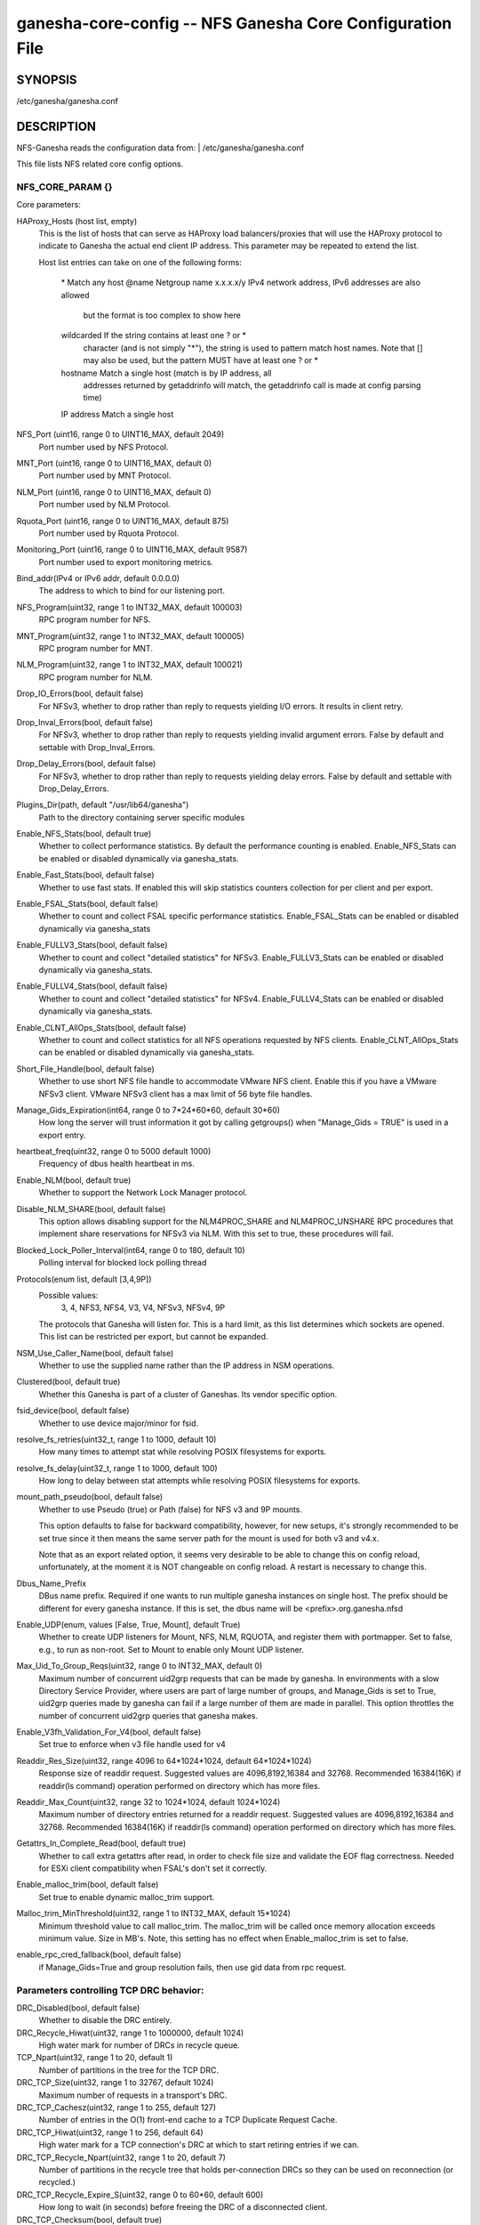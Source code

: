 ===================================================================
ganesha-core-config -- NFS Ganesha Core Configuration File
===================================================================

.. program:: ganesha-core-config


SYNOPSIS
==========================================================

| /etc/ganesha/ganesha.conf

DESCRIPTION
==========================================================

NFS-Ganesha reads the configuration data from:
| /etc/ganesha/ganesha.conf

This file lists NFS related core config options.

NFS_CORE_PARAM {}
--------------------------------------------------------------------------------
Core parameters:

HAProxy_Hosts (host list, empty)
    This is the list of hosts that can serve as HAProxy load balancers/proxies
    that will use the HAProxy protocol to indicate to Ganesha the actual end
    client IP address. This parameter may be repeated to extend the list.

    Host list entries can take on one of the following forms:

        \*          Match any host
        @name       Netgroup name
        x.x.x.x/y   IPv4 network address, IPv6 addresses are also allowed
                    but the format is too complex to show here
        wildcarded  If the string contains at least one ? or *
                    character (and is not simply "*"), the string is
                    used to pattern match host names. Note that [] may
                    also be used, but the pattern MUST have at least one
                    ? or *
        hostname    Match a single host (match is by IP address, all
                    addresses returned by getaddrinfo will match, the
                    getaddrinfo call is made at config parsing time)
        IP address  Match a single host

NFS_Port (uint16, range 0 to UINT16_MAX, default 2049)
    Port number used by NFS Protocol.

MNT_Port (uint16, range 0 to UINT16_MAX, default 0)
    Port number used by MNT Protocol.

NLM_Port (uint16, range 0 to UINT16_MAX, default 0)
    Port number used by NLM Protocol.

Rquota_Port (uint16, range 0 to UINT16_MAX, default 875)
    Port number used by Rquota Protocol.

Monitoring_Port (uint16, range 0 to UINT16_MAX, default 9587)
    Port number used to export monitoring metrics.

Bind_addr(IPv4 or IPv6 addr, default 0.0.0.0)
    The address to which to bind for our listening port.

NFS_Program(uint32, range 1 to INT32_MAX, default 100003)
    RPC program number for NFS.

MNT_Program(uint32, range 1 to INT32_MAX, default 100005)
    RPC program number for MNT.

NLM_Program(uint32, range 1 to INT32_MAX, default 100021)
    RPC program number for NLM.

Drop_IO_Errors(bool, default false)
    For NFSv3, whether to drop rather than reply to requests yielding I/O
    errors. It results in client retry.

Drop_Inval_Errors(bool, default false)
    For NFSv3, whether to drop rather than reply to requests yielding invalid
    argument errors.  False by default and settable with Drop_Inval_Errors.

Drop_Delay_Errors(bool, default false)
    For NFSv3, whether to drop rather than reply to requests yielding delay
    errors.  False by default and settable with Drop_Delay_Errors.

Plugins_Dir(path, default "/usr/lib64/ganesha")
    Path to the directory containing server specific modules

Enable_NFS_Stats(bool, default true)
    Whether to collect performance statistics. By default the performance
    counting is enabled. Enable_NFS_Stats can be enabled or disabled
    dynamically via ganesha_stats.

Enable_Fast_Stats(bool, default false)
    Whether to use fast stats. If enabled this will skip statistics counters
    collection for per client and per export.

Enable_FSAL_Stats(bool, default false)
    Whether to count and collect FSAL specific performance statistics.
    Enable_FSAL_Stats can be enabled or disabled dynamically via ganesha_stats

Enable_FULLV3_Stats(bool, default false)
    Whether to count and collect "detailed statistics" for NFSv3.
    Enable_FULLV3_Stats can be enabled or disabled dynamically via
    ganesha_stats.

Enable_FULLV4_Stats(bool, default false)
    Whether to count and collect "detailed statistics" for NFSv4.
    Enable_FULLV4_Stats can be enabled or disabled dynamically via
    ganesha_stats.

Enable_CLNT_AllOps_Stats(bool, default false)
    Whether to count and collect statistics for all NFS operations requested
    by NFS clients. Enable_CLNT_AllOps_Stats can be enabled or disabled
    dynamically via ganesha_stats.

Short_File_Handle(bool, default false)
    Whether to use short NFS file handle to accommodate VMware NFS client.
    Enable this if you have a VMware NFSv3 client. VMware NFSv3 client has a max
    limit of 56 byte file handles.

Manage_Gids_Expiration(int64, range 0 to 7*24*60*60, default 30*60)
    How long the server will trust information it got by calling getgroups()
    when "Manage_Gids = TRUE" is used in a export entry.

heartbeat_freq(uint32, range 0 to 5000 default 1000)
    Frequency of dbus health heartbeat in ms.

Enable_NLM(bool, default true)
    Whether to support the Network Lock Manager protocol.

Disable_NLM_SHARE(bool, default false)
    This option allows disabling support for the NLM4PROC_SHARE and
    NLM4PROC_UNSHARE RPC procedures that implement share reservations for
    NFSv3 via NLM. With this set to true, these procedures will fail.

Blocked_Lock_Poller_Interval(int64, range 0 to 180, default 10)
    Polling interval for blocked lock polling thread

Protocols(enum list, default [3,4,9P])
    Possible values:
        3, 4, NFS3, NFS4, V3, V4, NFSv3, NFSv4, 9P

    The protocols that Ganesha will listen for.  This is a hard limit, as this
    list determines which sockets are opened.  This list can be restricted per
    export, but cannot be expanded.

NSM_Use_Caller_Name(bool, default false)
    Whether to use the supplied name rather than the IP address in NSM
    operations.

Clustered(bool, default true)
    Whether this Ganesha is part of a cluster of Ganeshas. Its vendor specific
    option.

fsid_device(bool, default false)
    Whether to use device major/minor for fsid.

resolve_fs_retries(uint32_t, range 1 to 1000, default 10)
    How many times to attempt stat while resolving POSIX filesystems for
    exports.

resolve_fs_delay(uint32_t, range 1 to 1000, default 100)
    How long to delay between stat attempts while resolving POSIX filesystems
    for exports.

mount_path_pseudo(bool, default false)
    Whether to use Pseudo (true) or Path (false) for NFS v3 and 9P mounts.

    This option defaults to false for backward compatibility, however, for
    new setups, it's strongly recommended to be set true since it then means
    the same server path for the mount is used for both v3 and v4.x.

    Note that as an export related option, it seems very desirable to be
    able to change this on config reload, unfortunately, at the moment it
    is NOT changeable on config reload. A restart is necessary to change this.

Dbus_Name_Prefix
    DBus name prefix. Required if one wants to run multiple ganesha instances on
    single host. The prefix should be different for every ganesha instance. If
    this is set, the dbus name will be <prefix>.org.ganesha.nfsd

Enable_UDP(enum, values [False, True, Mount], default True)
    Whether to create UDP listeners for Mount, NFS, NLM, RQUOTA, and register
    them with portmapper. Set to false, e.g., to run as non-root. Set to Mount
    to enable only Mount UDP listener.

Max_Uid_To_Group_Reqs(uint32, range 0 to INT32_MAX, default 0)
    Maximum number of concurrent uid2grp requests that can be made by ganesha.
    In environments with a slow Directory Service Provider, where users are
    part of large number of groups, and Manage_Gids is set to True, uid2grp
    queries made by ganesha can fail if a large number of them are made in
    parallel. This option throttles the number of concurrent uid2grp queries
    that ganesha makes.

Enable_V3fh_Validation_For_V4(bool, default false)
    Set true to enforce when v3 file handle used for v4

Readdir_Res_Size(uint32, range 4096 to 64*1024*1024, default 64*1024*1024)
    Response size of readdir request.
    Suggested values are 4096,8192,16384 and 32768. Recommended 16384(16K) if
    readdir(ls command) operation performed on directory which has more files.

Readdir_Max_Count(uint32, range 32 to 1024*1024, default 1024*1024)
    Maximum number of directory entries returned for a readdir request.
    Suggested values are 4096,8192,16384 and 32768. Recommended 16384(16K) if
    readdir(ls command) operation performed on directory which has more files.

Getattrs_In_Complete_Read(bool, default true)
    Whether to call extra getattrs after read, in order to check file size and
    validate the EOF flag correctness. Needed for ESXi client compatibility
    when FSAL's don't set it correctly.

Enable_malloc_trim(bool, default false)
    Set true to enable dynamic malloc_trim support.

Malloc_trim_MinThreshold(uint32, range 1 to INT32_MAX, default 15*1024)
    Minimum threshold value to call malloc_trim. The malloc_trim will be called
    once memory allocation exceeds minimum value. Size in MB's.
    Note, this setting has no effect when Enable_malloc_trim is set to false.
enable_rpc_cred_fallback(bool,  default false)
    if  Manage_Gids=True and group resolution fails,
    then use gid data from rpc request.


Parameters controlling TCP DRC behavior:
----------------------------------------

DRC_Disabled(bool, default false)
    Whether to disable the DRC entirely.

DRC_Recycle_Hiwat(uint32, range 1 to 1000000, default 1024)
    High water mark for number of DRCs in recycle queue.

TCP_Npart(uint32, range 1 to 20, default 1)
    Number of partitions in the tree for the TCP DRC.

DRC_TCP_Size(uint32, range 1 to 32767, default 1024)
    Maximum number of requests in a transport's DRC.

DRC_TCP_Cachesz(uint32, range 1 to 255, default 127)
    Number of entries in the O(1) front-end cache to a TCP Duplicate Request
    Cache.

DRC_TCP_Hiwat(uint32, range 1 to 256, default 64)
    High water mark for a TCP connection's DRC at which to start retiring
    entries if we can.

DRC_TCP_Recycle_Npart(uint32, range 1 to 20, default 7)
    Number of partitions in the recycle tree that holds per-connection DRCs so
    they can be used on reconnection (or recycled.)

DRC_TCP_Recycle_Expire_S(uint32, range 0 to 60*60, default 600)
    How long to wait (in seconds) before freeing the DRC of a disconnected
    client.

DRC_TCP_Checksum(bool, default true)
    Whether to use a checksum to match requests as well as the XID


Parameters controlling UDP DRC behavior:
----------------------------------------

DRC_UDP_Npart(uint32, range 1 to 100, default 7)
    Number of partitions in the tree for the UDP DRC.

DRC_UDP_Size(uint32, range 512, to 32768, default 32768)
    Maximum number of requests in the UDP DRC.

DRC_UDP_Cachesz(uint32, range 1 to 2047, default 599)
    Number of entries in the O(1) front-end cache to the UDP Duplicate Request
    Cache.

DRC_UDP_Hiwat(uint32, range 1 to 32768, default 16384)
    High water mark for the UDP DRC at which to start retiring entries if we can

DRC_UDP_Checksum(bool, default true)
    Whether to use a checksum to match requests as well as the XID.


Parameters affecting the relation with TIRPC:
--------------------------------------------------------------------------------

RPC_Max_Connections(uint32, range 1 to 1000000, default 1024)
    Maximum number of connections for TIRPC.

RPC_Idle_Timeout_S(uint32, range 0 to 60*60, default 300)
    Idle timeout (seconds). Default to 300 seconds.

MaxRPCSendBufferSize(uint32, range 1 to 1048576*9, default 1048576)
    Size of RPC send buffer.

MaxRPCRecvBufferSize(uint32, range 1 to 1048576*9, default 1048576)
    Size of RPC receive buffer.

RPC_Ioq_ThrdMax(uint32, range 1 to 1024*128 default 200)
    TIRPC ioq max simultaneous io threads

RPC_GSS_Npart(uint32, range 1 to 1021, default 13)
    Partitions in GSS ctx cache table

RPC_GSS_Max_Ctx(uint32, range 1 to 1048576, default 16384)
    Max GSS contexts in cache. Default 16k

RPC_GSS_Max_Gc(uint32, range 1 to 1048576, default 200)
    Max entries to expire in one idle check


Parameters for TCP:
--------------------------------------------------------------------------------

Enable_TCP_keepalive(bool, default true)
    Whether tcp sockets should use SO_KEEPALIVE

TCP_KEEPCNT(UINT32, range 0 to 255, default 0 -> use system defaults)
    Maximum number of TCP probes before dropping the connection

TCP_KEEPIDLE(UINT32, range 0 to 65535, default 0 -> use system defaults)
    Idle time before TCP starts to send keepalive probes

TCP_KEEPINTVL(INT32, range 0 to 65535, default 0 -> use system defaults)
    Time between each keepalive probe


NFS_IP_NAME {}
--------------------------------------------------------------------------------

Index_Size(uint32, range 1 to 51, default 17)
    Configuration for hash table for NFS Name/IP map.

Expiration_Time(uint32, range 1 to 60*60*24, default 3600)
    Expiration time for ip-name mappings.


NFS_KRB5 {}
--------------------------------------------------------------------------------

**PrincipalName(string, default "nfs")**

KeytabPath(path, default "")
    Kerberos keytab.

CCacheDir(path, default "/var/run/ganesha")
    The ganesha credential cache.

Active_krb5(bool, default false)
    Whether to activate Kerberos 5. Defaults to true (if Kerberos support is
    compiled in)


DIRECTORY_SERVICES {}
--------------------------------------------------------------------------------

DomainName(string, default "localdomain")
    Domain to use if we aren't using the nfsidmap.

Idmapped_User_Time_Validity(int64, range -1 to INT64_MAX, default -1)
    Cache validity in seconds for idmapped-user entries.
    The default value is -1, which indicates fallback to older config --
    "NFS_CORE_PARAM.Manage_Gids_Expiration", for backward compatibility.

Idmapped_Group_Time_Validity(int64, range -1 to INT64_MAX, default -1)
    Cache validity in seconds for idmapped-group entries.
    The default value is -1, which indicates fallback to older config --
    "NFS_CORE_PARAM.Manage_Gids_Expiration", for backward compatibility.

Cache_Users_Max_Count(uint32, range 0 to INT32_MAX, default INT32_MAX)
    Max number of cached idmapped users

Cache_Groups_Max_Count(uint32, range 0 to INT32_MAX, default INT32_MAX)
    Max number of cached idmapped groups


NFSv4 {}
--------------------------------------------------------------------------------


Graceless(bool, default false)
    Whether to disable the NFSv4 grace period.

Lease_Lifetime(uint32, range 1 to 120, default 60)
    The NFSv4 lease lifetime.

Grace_Period(uint32, range 0 to 180, default 90)
    The NFS grace period.

DomainName(string, default NULL)
    This config param is deprecated. Use `DomainName` in `DIRECTORY_SERVICES`
    config section.

IdmapConf(path, default "/etc/idmapd.conf")
    Path to the idmap configuration file.

UseGetpwnam(bool, default false if using idmap, true otherwise)
    Whether to use local password (PAM, on Linux) rather than nfsidmap.

Allow_Numeric_Owners(bool, default true)
    Whether to allow bare numeric IDs in NFSv4 owner and group identifiers.

Only_Numeric_Owners(bool, default false)
    Whether to ONLY use bare numeric IDs in NFSv4 owner and group identifiers.

Delegations(bool, default false)
    Whether to allow delegations.

Deleg_Recall_Retry_Delay(uint32_t, range 0 to 10, default 1)
    Delay after which server will retry a recall in case of failures

pnfs_mds(bool, default false)
    Whether this a pNFS MDS server.
    For FSAL Gluster, if this is true, set pnfs_mds in gluster block as well.

pnfs_ds(bool, default false)
    Whether this a pNFS DS server.

RecoveryBackend(enum, default "fs")
    Use different backend for client info:

    - fs : filesystem
    - fs_ng: filesystem (better resiliency)
    - rados_kv : rados key-value
    - rados_ng : rados key-value (better resiliency)
    - rados_cluster: clustered rados backend (active/active)

RecoveryRoot(path, default "/var/lib/nfs/ganesha")
    Specify the root recovery directory for fs or fs_ng recovery backends.

RecoveryDir(path, default "v4recov")
    Specify the recovery directory name for fs or fs_ng recovery backends.

RecoveryOldDir(path, "v4old")
    Specify the recovery old directory name for fs recovery backend.

Minor_Versions(enum list, values [0, 1, 2], default [0, 1, 2])
    List of supported NFSV4 minor version numbers.

Slot_Table_Size(uint32, range 1 to 1024, default 64)
    Size of the NFSv4.1 slot table

Enforce_UTF8_Validation(bool, default false)
    Set true to enforce valid UTF-8 for path components and compound tags

Max_Client_Ids(uint32, range 0 to UINT32_MAX, default 0)
    Specify a max limit on number of NFS4 ClientIDs supported by the
    server. With filesystem recovery backend, each ClientID translates to
    one directory. With certain workloads, this could result in
    reaching inode limits of the filesystem that /var/lib/nfs/ganesha
    is part of. The above limit can be used as a guardrail to prevent
    getting into this situation.

Server_Scope(string, default "")
    Specify the value which is common for all cluster nodes.
    For e.g., Name of the cluster or cluster-id.

Server_Owner(string, default "")
    Connections to servers with the same server owner can be shared by
    the client. This is advertised to the client on EXCHANGE_ID.

Max_Open_States_Per_Client(uint32, range 0 to UINT32_MAX, default 0)
    Specify the maximum number of files that could be opened by a client. One
    misbehaving client could potentially open multiple files and exhaust the
    open FD limit allowed by ganesha's cgroup. Beyond this limit, client gets
    denied if it tries to open too many files. To disable set to ZERO.

Expired_Client_Threshold(uint32, range 0 to 256, default 16)
    Specify the threshold of number of expired clients to be kept in memory
    post lease period, unless the number of unresponsive clients go over this
    limit. Ganesha keeps track of all expired clients in LRU fashion and picks
    the oldest expired client when the number of clients exceeds the max limit.
    This allows Ganesha to retain the open & lock state and there by helping
    certain client workloads like MLPerf to run smoothly,
    even after a network partition.

Max_Open_Files_For_Expired_Client(uint32, range 0 to UINT32_MAX, default 4000)
    Specify the maximum number of open files that an unresponsive client could
    have, beyond which Ganesha won't keep client intact in memory and expire it.
    Comes to play if the config Expired_Client_Threshold is not set to ZERO.

Max_Alive_Time_For_Expired_Client(uint64, range 0 to UINT64_MAX, default 86400)
    Specify the max amount of time till which to keep the unresponsive client
    in memory, beyond which Ganesha would start reaping and expire it off.
    Comes to play if the config Expired_Client_Threshold is not set to ZERO.

RADOS_KV {}
--------------------------------------------------------------------------------

ceph_conf(string, no default)
    Connection to ceph cluster, should be file path for ceph configuration.

userid(path, no default)
    User ID to ceph cluster.

namespace(string, default NULL)
    RADOS Namespace in which to store objects

pool(string, default "nfs-ganesha")
    Pool for client info.

grace_oid(string, default "grace")
    Name of the object containing the rados_cluster grace DB

nodeid(string, default result of gethostname())
    Unique node identifier within rados_cluster

RADOS_URLS {}
--------------------------------------------------------------------------------
ceph_conf(string, no default)
    Connection to ceph cluster, should be file path for ceph configuration.

userid(path, no default)
    User ID to ceph cluster.

watch_url(url, no default)
    rados:// URL to watch for notifications of config changes. When a
    notification is received, the server will issue a SIGHUP to itself.

FSAL_LIST {}
--------------------------------------------------------------------------------
name(string, no default)
    This allows listing of the FSALs that will be used. This assures that the
    config blocks for those FSALs will not result in an error if no exports
    are configured using that FSAL. This parameter takes a list of FSAL names
    and the parameter may be listed multiple times.
